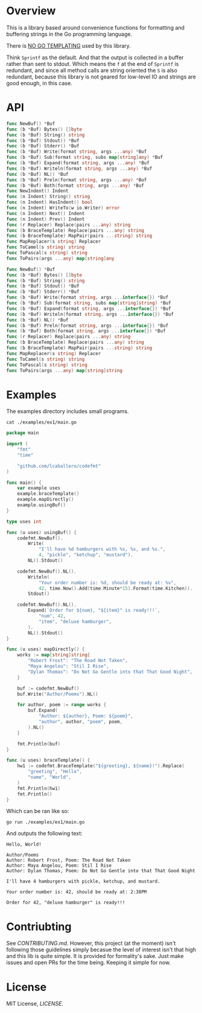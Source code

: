 #+PROPERTY: header-args:sh :prologue "exec 2>&1" :epilogue ":"

#+begin_src shell :results verbatim raw :exports none
  ./run.sh badges
#+end_src

#+begin_html
<a href="https://github.com/lcaballero/codefmt/actions/workflows/main.yaml/badge.svg"><img alt="GitHub Workflow Action Status" src="https://github.com/lcaballero/codefmt/actions/workflows/main.yaml/badge.svg"/></a> &nbsp; <a href="https://goreportcard.com/badge/github.com/lcaballero/codefmt"><img alt="Go Report codefmt (this repo)" src="https://goreportcard.com/badge/github.com/lcaballero/codefmt"/></a> 
#+end_html

* Overview

This is a library based around convenience functions for formatting
and buffering strings in the Go programming language.

There is _NO GO TEMPLATING_ used by this library.

Think =Sprintf= as the default.  And that the output is collected in a
buffer rather than sent to stdout.  Which means the =f= at the end of
=Sprintf= is redundant, and since all method calls are string oriented
the =S= is also redundant, because this library is not geared for
low-level IO and strings are good enough, in this case.

* API

#+begin_src shell :results verbatim raw :exports none
  ./run.sh funcs
#+end_src

#+begin_src go
func NewBuf() *Buf
func (b *Buf) Bytes() []byte
func (b *Buf) String() string
func (b *Buf) Stdout() *Buf
func (b *Buf) Stderr() *Buf
func (b *Buf) Write(format string, args ...any) *Buf
func (b *Buf) Sub(format string, subs map[string]any) *Buf
func (b *Buf) Expand(format string, args ...any) *Buf
func (b *Buf) Writeln(format string, args ...any) *Buf
func (b *Buf) NL() *Buf
func (b *Buf) Preln(format string, args ...any) *Buf
func (b *Buf) Both(format string, args ...any) *Buf
func NewIndent() Indent
func (n Indent) String() string
func (n Indent) HasIndent() bool
func (n Indent) WriteTo(w io.Writer) error
func (n Indent) Next() Indent
func (n Indent) Prev() Indent
func (r Replacer) Replace(pairs ...any) string
func (b BraceTemplate) Replace(pairs ...any) string
func (b BraceTemplate) MapPair(pairs ...string) string
func MapReplacer(s string) Replacer
func ToCamel(s string) string
func ToPascal(s string) string
func ToPairs(args ...any) map[string]any
#+end_src

#+begin_src go
func NewBuf() *Buf
func (b *Buf) Bytes() []byte
func (b *Buf) String() string
func (b *Buf) Stdout() *Buf
func (b *Buf) Stderr() *Buf
func (b *Buf) Write(format string, args ...interface{}) *Buf
func (b *Buf) Sub(format string, subs map[string]string) *Buf
func (b *Buf) Expand(format string, args ...interface{}) *Buf
func (b *Buf) Writeln(format string, args ...interface{}) *Buf
func (b *Buf) NL() *Buf
func (b *Buf) Preln(format string, args ...interface{}) *Buf
func (b *Buf) Both(format string, args ...interface{}) *Buf
func (r Replacer) Replace(pairs ...any) string
func (b BraceTemplate) Replace(pairs ...any) string
func (b BraceTemplate) MapPair(pairs ...string) string
func MapReplacer(s string) Replacer
func ToCamel(s string) string
func ToPascal(s string) string
func ToPairs(args ...any) map[string]string
#+end_src

* Examples

The examples directory includes small programs.

#+begin_src shell :results output
cat ./examples/ex1/main.go
#+end_src

#+begin_src go
package main

import (
	"fmt"
	"time"

	"github.com/lcaballero/codefmt"
)

func main() {
	var example uses
	example.braceTemplate()
	example.mapDirectly()
	example.usingBuf()
}

type uses int

func (u uses) usingBuf() {
	codefmt.NewBuf().
		Write(
			"I'll have %d hamburgers with %s, %s, and %s.",
			4, "pickle", "ketchup", "mustard").
		NL().Stdout()

	codefmt.NewBuf().NL().
		Writeln(
			"Your order number is: %d, should be ready at: %v",
			42, time.Now().Add(time.Minute*15).Format(time.Kitchen)).
		Stdout()

	codefmt.NewBuf().NL().
		Expand(`Order for ${num}, "${item}" is ready!!!`,
			"num", 42,
			"item", "deluxe hamburger",
		).
		NL().Stdout()
}

func (u uses) mapDirectly() {
	works := map[string]string{
		"Robert Frost": "The Road Not Taken",
		"Maya Angelou": "Stil I Rise",
		"Dylan Thomas": "Do Not Go Gentle into that That Good Night",
	}

	buf := codefmt.NewBuf()
	buf.Write("Author/Poems").NL()

	for author, poem := range works {
		buf.Expand(
			"Author: ${author}, Poem: ${poem}",
			"author", author, "poem", poem,
		).NL()
	}

	fmt.Println(buf)
}

func (u uses) braceTemplate() {
	hw1 := codefmt.BraceTemplate("${greeting}, ${name}!").Replace(
		"greeting", "Hello",
		"name", "World",
	)
	fmt.Println(hw1)
	fmt.Println()
}
#+end_src

Which can be ran like so:

#+begin_src shell :results output
go run ./examples/ex1/main.go
#+end_src

And outputs the following text:

#+begin_example
Hello, World!

Author/Poems
Author: Robert Frost, Poem: The Road Not Taken
Author: Maya Angelou, Poem: Stil I Rise
Author: Dylan Thomas, Poem: Do Not Go Gentle into that That Good Night

I'll have 4 hamburgers with pickle, ketchup, and mustard.

Your order number is: 42, should be ready at: 2:38PM

Order for 42, "deluxe hamburger" is ready!!!
#+end_example



* Contriubting

See [[CONTRIBUTING.md][CONTRIBUTING.md]].  However, this project (at the moment) isn't
following those guidelines simply becasue the level of interest isn't
that high and this lib is quite simple.  It is provided for
formality's sake.  Just make issues and open PRs for the time being.
Keeping it simple for now.


* License

MIT License, [[LICENSE][LICENSE]].
